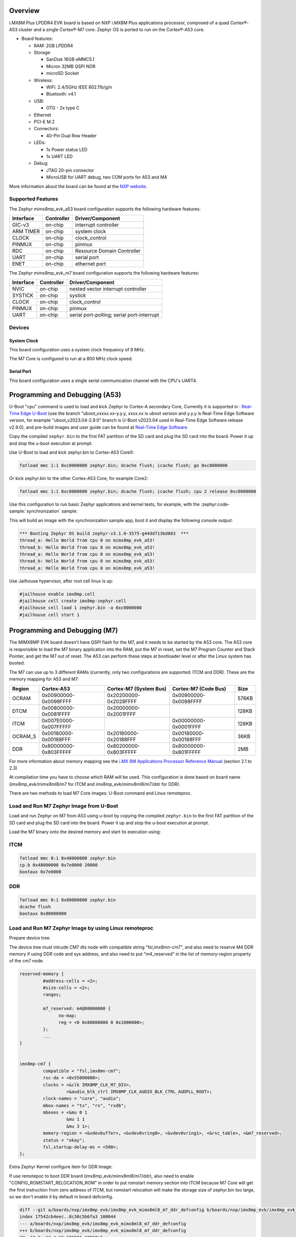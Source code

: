 .. zephyr:board:: imx8mp_evk

Overview
********

i.MX8M Plus LPDDR4 EVK board is based on NXP i.MX8M Plus applications
processor, composed of a quad Cortex®-A53 cluster and a single Cortex®-M7 core.
Zephyr OS is ported to run on the Cortex®-A53 core.

- Board features:

  - RAM: 2GB LPDDR4
  - Storage:

    - SanDisk 16GB eMMC5.1
    - Micron 32MB QSPI NOR
    - microSD Socket
  - Wireless:

    - WiFi: 2.4/5GHz IEEE 802.11b/g/n
    - Bluetooth: v4.1
  - USB:

    - OTG - 2x type C
  - Ethernet
  - PCI-E M.2
  - Connectors:

    - 40-Pin Dual Row Header
  - LEDs:

    - 1x Power status LED
    - 1x UART LED
  - Debug

    - JTAG 20-pin connector
    - MicroUSB for UART debug, two COM ports for A53 and M4

More information about the board can be found at the
`NXP website`_.

Supported Features
==================

The Zephyr mimx8mp_evk_a53 board configuration supports the following hardware
features:

+-----------+------------+-------------------------------------+
| Interface | Controller | Driver/Component                    |
+===========+============+=====================================+
| GIC-v3    | on-chip    | interrupt controller                |
+-----------+------------+-------------------------------------+
| ARM TIMER | on-chip    | system clock                        |
+-----------+------------+-------------------------------------+
| CLOCK     | on-chip    | clock_control                       |
+-----------+------------+-------------------------------------+
| PINMUX    | on-chip    | pinmux                              |
+-----------+------------+-------------------------------------+
| RDC       | on-chip    | Resource Domain Controller          |
+-----------+------------+-------------------------------------+
| UART      | on-chip    | serial port                         |
+-----------+------------+-------------------------------------+
| ENET      | on-chip    | ethernet port                       |
+-----------+------------+-------------------------------------+

The Zephyr mimx8mp_evk_m7 board configuration supports the following hardware
features:

+-----------+------------+-------------------------------------+
| Interface | Controller | Driver/Component                    |
+===========+============+=====================================+
| NVIC      | on-chip    | nested vector interrupt controller  |
+-----------+------------+-------------------------------------+
| SYSTICK   | on-chip    | systick                             |
+-----------+------------+-------------------------------------+
| CLOCK     | on-chip    | clock_control                       |
+-----------+------------+-------------------------------------+
| PINMUX    | on-chip    | pinmux                              |
+-----------+------------+-------------------------------------+
| UART      | on-chip    | serial port-polling;                |
|           |            | serial port-interrupt               |
+-----------+------------+-------------------------------------+

Devices
========
System Clock
------------

This board configuration uses a system clock frequency of 8 MHz.

The M7 Core is configured to run at a 800 MHz clock speed.

Serial Port
-----------

This board configuration uses a single serial communication channel with the
CPU's UART4.

Programming and Debugging (A53)
*******************************

U-Boot "cpu" command is used to load and kick Zephyr to Cortex-A secondary Core, Currently
it is supported in : `Real-Time Edge U-Boot`_ (use the branch "uboot_vxxxx.xx-y.y.y,
xxxx.xx is uboot version and y.y.y is Real-Time Edge Software version, for example
"uboot_v2023.04-2.9.0" branch is U-Boot v2023.04 used in Real-Time Edge Software release
v2.9.0), and pre-build images and user guide can be found at `Real-Time Edge Software`_.

.. _Real-Time Edge U-Boot:
   https://github.com/nxp-real-time-edge-sw/real-time-edge-uboot
.. _Real-Time Edge Software:
   https://www.nxp.com/rtedge

Copy the compiled ``zephyr.bin`` to the first FAT partition of the SD card and
plug the SD card into the board. Power it up and stop the u-boot execution at
prompt.

Use U-Boot to load and kick zephyr.bin to Cortex-A53 Core0:

.. code-block:: console

    fatload mmc 1:1 0xc0000000 zephyr.bin; dcache flush; icache flush; go 0xc0000000

Or kick zephyr.bin to the other Cortex-A53 Core, for example Core2:

.. code-block:: console

    fatload mmc 1:1 0xc0000000 zephyr.bin; dcache flush; icache flush; cpu 2 release 0xc0000000

Use this configuration to run basic Zephyr applications and kernel tests,
for example, with the :zephyr:code-sample:`synchronization` sample:

.. zephyr-app-commands::
   :zephyr-app: samples/synchronization
   :host-os: unix
   :board: imx8mp_evk/mimx8ml8/a53
   :goals: run

This will build an image with the synchronization sample app, boot it and
display the following console output:

.. code-block:: console

    *** Booting Zephyr OS build zephyr-v3.1.0-3575-g44dd713bd883  ***
    thread_a: Hello World from cpu 0 on mimx8mp_evk_a53!
    thread_b: Hello World from cpu 0 on mimx8mp_evk_a53!
    thread_a: Hello World from cpu 0 on mimx8mp_evk_a53!
    thread_b: Hello World from cpu 0 on mimx8mp_evk_a53!
    thread_a: Hello World from cpu 0 on mimx8mp_evk_a53!

Use Jailhouse hypervisor, after root cell linux is up:

.. code-block:: console

    #jailhouse enable imx8mp.cell
    #jailhouse cell create imx8mp-zephyr.cell
    #jailhouse cell load 1 zephyr.bin -a 0xc0000000
    #jailhouse cell start 1

Programming and Debugging (M7)
******************************

The MIMX8MP EVK board doesn't have QSPI flash for the M7, and it needs
to be started by the A53 core. The A53 core is responsible to load the M7 binary
application into the RAM, put the M7 in reset, set the M7 Program Counter and
Stack Pointer, and get the M7 out of reset. The A53 can perform these steps at
bootloader level or after the Linux system has booted.

The M7 can use up to 3 different RAMs (currently, only two configurations are
supported: ITCM and DDR). These are the memory mapping for A53 and M7:

+------------+-------------------------+------------------------+-----------------------+----------------------+
| Region     | Cortex-A53              | Cortex-M7 (System Bus) | Cortex-M7 (Code Bus)  | Size                 |
+============+=========================+========================+=======================+======================+
| OCRAM      | 0x00900000-0x0098FFFF   | 0x20200000-0x2028FFFF  | 0x00900000-0x0098FFFF | 576KB                |
+------------+-------------------------+------------------------+-----------------------+----------------------+
| DTCM       | 0x00800000-0x0081FFFF   | 0x20000000-0x2001FFFF  |                       | 128KB                |
+------------+-------------------------+------------------------+-----------------------+----------------------+
| ITCM       | 0x007E0000-0x007FFFFF   |                        | 0x00000000-0x0001FFFF | 128KB                |
+------------+-------------------------+------------------------+-----------------------+----------------------+
| OCRAM_S    | 0x00180000-0x00188FFF   | 0x20180000-0x20188FFF  | 0x00180000-0x00188FFF | 36KB                 |
+------------+-------------------------+------------------------+-----------------------+----------------------+
| DDR        | 0x80000000-0x803FFFFF   | 0x80200000-0x803FFFFF  | 0x80000000-0x801FFFFF | 2MB                  |
+------------+-------------------------+------------------------+-----------------------+----------------------+

For more information about memory mapping see the
`i.MX 8M Applications Processor Reference Manual`_  (section 2.1 to 2.3)

At compilation time you have to choose which RAM will be used. This
configuration is done based on board name (imx8mp_evk/mimx8ml8/m7 for ITCM and
imx8mp_evk/mimx8ml8/m7/ddr for DDR).

There are two methods to load M7 Core images: U-Boot command and Linux remoteproc.

Load and Run M7 Zephyr Image from U-Boot
========================================

Load and run Zephyr on M7 from A53 using u-boot by copying the compiled
``zephyr.bin`` to the first FAT partition of the SD card and plug the SD
card into the board. Power it up and stop the u-boot execution at prompt.

Load the M7 binary onto the desired memory and start its execution using:

ITCM
====

.. code-block:: console

   fatload mmc 0:1 0x48000000 zephyr.bin
   cp.b 0x48000000 0x7e0000 20000
   bootaux 0x7e0000

DDR
===

.. code-block:: console

   fatload mmc 0:1 0x80000000 zephyr.bin
   dcache flush
   bootaux 0x80000000

Load and Run M7 Zephyr Image by using Linux remoteproc
======================================================

Prepare device tree:

The device tree must inlcude CM7 dts node with compatible string "fsl,imx8mn-cm7",
and also need to reserve M4 DDR memory if using DDR code and sys address, and also
need to put "m4_reserved" in the list of memory-region property of the cm7 node.

.. code-block:: console

   reserved-memory {
            #address-cells = <2>;
            #size-cells = <2>;
            ranges;

            m7_reserved: m4@80000000 {
                  no-map;
                  reg = <0 0x80000000 0 0x1000000>;
            };
            ...
   }


   imx8mp-cm7 {
            compatible = "fsl,imx8mn-cm7";
            rsc-da = <0x55000000>;
            clocks = <&clk IMX8MP_CLK_M7_DIV>,
                     <&audio_blk_ctrl IMX8MP_CLK_AUDIO_BLK_CTRL_AUDPLL_ROOT>;
            clock-names = "core", "audio";
            mbox-names = "tx", "rx", "rxdb";
            mboxes = <&mu 0 1
                     &mu 1 1
                     &mu 3 1>;
            memory-region = <&vdevbuffer>, <&vdev0vring0>, <&vdev0vring1>, <&rsc_table>, <&m7_reserved>;
            status = "okay";
            fsl,startup-delay-ms = <500>;
   };

Extra Zephyr Kernel configure item for DDR Image:

If use remotepoc to boot DDR board (imx8mp_evk/mimx8ml8/m7/ddr), also need to enable
"CONFIG_ROMSTART_RELOCATION_ROM" in order to put romstart memory section into ITCM because
M7 Core will get the first instruction from zero address of ITCM, but romstart relocation
will make the storage size of zephyr.bin too large, so we don't enable it by default in
board defconfig.

.. code-block:: console

   diff --git a/boards/nxp/imx8mp_evk/imx8mp_evk_mimx8ml8_m7_ddr_defconfig b/boards/nxp/imx8mp_evk/imx8mp_evk_mimx8ml8_m7_ddr_defconfig
   index 17542cb4eec..8c30c5b6fa3 100644
   --- a/boards/nxp/imx8mp_evk/imx8mp_evk_mimx8ml8_m7_ddr_defconfig
   +++ b/boards/nxp/imx8mp_evk/imx8mp_evk_mimx8ml8_m7_ddr_defconfig
   @@ -12,3 +12,4 @@ CONFIG_CONSOLE=y
   CONFIG_XIP=y
   CONFIG_CODE_DDR=y
   +CONFIG_ROMSTART_RELOCATION_ROM=y

Then use the following steps to boot Zephyr kernel:

1. In U-Boot command line execute prepare script:

.. code-block:: console

   u-boot=> run prepare_mcore

2. Boot Linux kernel with specified dtb and then boot Zephyr by using remoteproc:

.. code-block:: console

   root@imx8mp-lpddr4-evk:~# echo zephyr.elf > /sys/devices/platform/imx8mp-cm7/remoteproc/remoteproc0/firmware
   root@imx8mp-lpddr4-evk:~# echo start  > /sys/devices/platform/imx8mp-cm7/remoteproc/remoteproc0/state
   [   39.195651] remoteproc remoteproc0: powering up imx-rproc
   [   39.203345] remoteproc remoteproc0: Booting fw image zephyr.elf, size 503992
   [   39.203388] remoteproc remoteproc0: No resource table in elf
   root@imx8mp-lpddr4-evk:~# [   39.711380] remoteproc remoteproc0: remote processor imx-rproc is now up

   root@imx8mp-lpddr4-evk:~#

Debugging
=========

MIMX8MP EVK board can be debugged by connecting an external JLink
JTAG debugger to the J24 debug connector and to the PC. Then
the application can be debugged using the usual way.

Here is an example for the :zephyr:code-sample:`hello_world` application.

.. zephyr-app-commands::
   :zephyr-app: samples/hello_world
   :board: imx8mp_evk/mimx8ml8/m7
   :goals: debug

Open a serial terminal, step through the application in your debugger, and you
should see the following message in the terminal:

.. code-block:: console

   *** Booting Zephyr OS build v2.7.99-1310-g2801bf644a91  ***
   Hello World! imx8mp_evk

References
==========

.. _NXP website:
   https://www.nxp.com/design/development-boards/i-mx-evaluation-and-development-boards/evaluation-kit-for-the-i-mx-8m-plus-applications-processor:8MPLUSLPD4-EVK

.. _i.MX 8M Applications Processor Reference Manual:
   https://www.nxp.com/webapp/Download?colCode=IMX8MPRM
